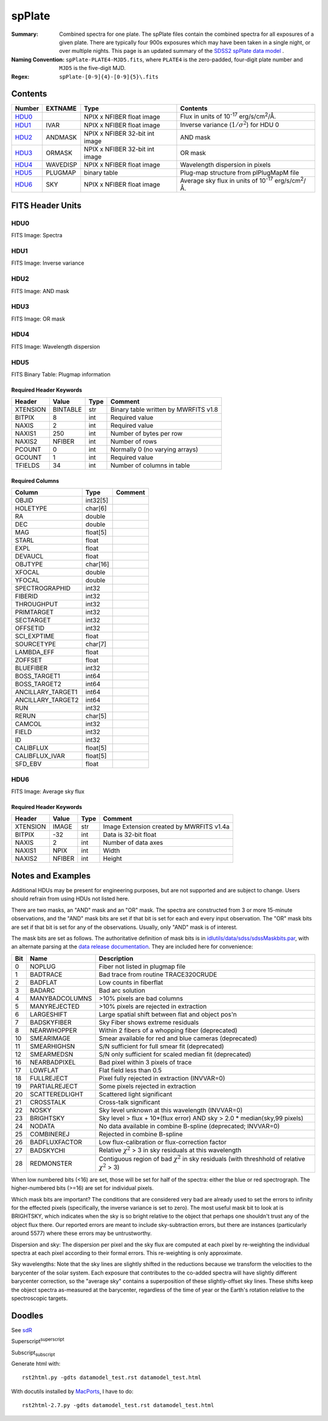 =======
spPlate
=======

:Summary: Combined spectra for one plate.
    The spPlate files contain the combined spectra for all exposures of
    a given plate.  There are typically four 900s exposures which may
    have been taken in a single night, or over multiple nights.  This page
    is an updated summary of the `SDSS2 spPlate data model`_ .
:Naming Convention: ``spPlate-PLATE4-MJD5.fits``, where ``PLATE4`` is the
    zero-padded, four-digit plate number and ``MJD5`` is the five-digit MJD.
:Regex: ``spPlate-[0-9]{4}-[0-9]{5}\.fits``

.. _`SDSS2 spPlate data model`: http://spectro.astro.princeton.edu/#dm_spplate

Contents
========

====== ======== ============================== ================================================================
Number EXTNAME  Type                           Contents
====== ======== ============================== ================================================================
HDU0_           NPIX x NFIBER float image      Flux in units of |flux|.
HDU1_  IVAR     NPIX x NFIBER float image      Inverse variance (\ :math:`1/\sigma^2`) for HDU 0
HDU2_  ANDMASK  NPIX x NFIBER 32-bit int image AND mask
HDU3_  ORMASK   NPIX x NFIBER 32-bit int image OR mask
HDU4_  WAVEDISP NPIX x NFIBER float image      Wavelength dispersion in pixels
HDU5_  PLUGMAP  binary table                   Plug-map structure from plPlugMapM file
HDU6_  SKY      NPIX x NFIBER float image      Average sky flux in units of |flux|.
====== ======== ============================== ================================================================

.. |flux| replace:: 10\ :sup:`-17` erg/s/cm\ :sup:`2`\ /Å


FITS Header Units
=================

HDU0
----

FITS Image: Spectra

HDU1
----

FITS Image: Inverse variance

HDU2
----

FITS Image: AND mask

HDU3
----

FITS Image: OR mask

HDU4
----

FITS Image: Wavelength dispersion

HDU5
----

FITS Binary Table: Plugmap information

Required Header Keywords
~~~~~~~~~~~~~~~~~~~~~~~~

======== ========= ==== ========================================
Header   Value     Type Comment
======== ========= ==== ========================================
XTENSION BINTABLE  str  Binary table written by MWRFITS v1.8
BITPIX   8         int  Required value
NAXIS    2         int  Required value
NAXIS1   250       int  Number of bytes per row
NAXIS2   NFIBER    int  Number of rows
PCOUNT   0         int  Normally 0 (no varying arrays)
GCOUNT   1         int  Required value
TFIELDS  34        int  Number of columns in table
======== ========= ==== ========================================

Required Columns
~~~~~~~~~~~~~~~~

================= ======== =======
Column            Type     Comment
================= ======== =======
OBJID             int32[5]
HOLETYPE          char[6]
RA                double
DEC               double
MAG               float[5]
STARL             float
EXPL              float
DEVAUCL           float
OBJTYPE           char[16]
XFOCAL            double
YFOCAL            double
SPECTROGRAPHID    int32
FIBERID           int32
THROUGHPUT        int32
PRIMTARGET        int32
SECTARGET         int32
OFFSETID          int32
SCI_EXPTIME       float
SOURCETYPE        char[7]
LAMBDA_EFF        float
ZOFFSET           float
BLUEFIBER         int32
BOSS_TARGET1      int64
BOSS_TARGET2      int64
ANCILLARY_TARGET1 int64
ANCILLARY_TARGET2 int64
RUN               int32
RERUN             char[5]
CAMCOL            int32
FIELD             int32
ID                int32
CALIBFLUX         float[5]
CALIBFLUX_IVAR    float[5]
SFD_EBV           float
================= ======== =======


HDU6
----

FITS Image: Average sky flux

Required Header Keywords
~~~~~~~~~~~~~~~~~~~~~~~~

======== ====== ==== ========================================
Header   Value  Type Comment
======== ====== ==== ========================================
XTENSION IMAGE  str  Image Extension created by MWRFITS v1.4a
BITPIX   -32    int  Data is 32-bit float
NAXIS    2      int  Number of data axes
NAXIS1   NPIX   int  Width
NAXIS2   NFIBER int  Height
======== ====== ==== ========================================

Notes and Examples
==================

Additional HDUs may be present for engineering purposes,
but are not supported and are subject to change.
Users should refrain from using HDUs not listed here.

There are two masks, an "AND" mask and an "OR" mask.
The spectra are constructed from 3 or more 15-minute observations,
and the "AND" mask bits are set if that bit is set for each and
every input observation. The "OR" mask bits are set if that bit
is set for any of the observations.
Usually, only "AND" mask is of interest.

The mask bits are set as follows.
The authoritative definition of mask bits is in
`idlutils/data/sdss/sdssMaskbits.par`_, with an alternate parsing at the
`data release documentation`_.  They are included here for convenience:

.. _`idlutils/data/sdss/sdssMaskbits.par`: http://www.sdss3.org/svn/repo/idlutils/trunk/data/sdss/sdssMaskbits.par
.. _`data release documentation`: http://www.sdss3.org/dr10/algorithms/bitmasks.php

=== ============== =========================================================================================
Bit Name           Description
=== ============== =========================================================================================
  0 NOPLUG         Fiber not listed in plugmap file
  1 BADTRACE       Bad trace from routine TRACE320CRUDE
  2 BADFLAT        Low counts in fiberflat
  3 BADARC         Bad arc solution
  4 MANYBADCOLUMNS >10% pixels are bad columns
  5 MANYREJECTED   >10% pixels are rejected in extraction
  6 LARGESHIFT     Large spatial shift between flat and object pos'n
  7 BADSKYFIBER    Sky Fiber shows extreme residuals
  8 NEARWHOPPER    Within 2 fibers of a whopping fiber (deprecated)
 10 SMEARIMAGE     Smear available for red and blue cameras (deprecated)
 11 SMEARHIGHSN    S/N sufficient for full smear fit (deprecated)
 12 SMEARMEDSN     S/N only sufficient for scaled median fit (deprecated)
 16 NEARBADPIXEL   Bad pixel within 3 pixels of trace
 17 LOWFLAT        Flat field less than 0.5
 18 FULLREJECT     Pixel fully rejected in extraction (INVVAR=0)
 19 PARTIALREJECT  Some pixels rejected in extraction
 20 SCATTEREDLIGHT Scattered light significant
 21 CROSSTALK      Cross-talk significant
 22 NOSKY          Sky level unknown at this wavelength (INVVAR=0)
 23 BRIGHTSKY      Sky level > flux + 10*(flux error) AND sky > 2.0 * median(sky,99 pixels)
 24 NODATA         No data available in combine B-spline (deprecated; INVVAR=0)
 25 COMBINEREJ     Rejected in combine B-spline
 26 BADFLUXFACTOR  Low flux-calibration or flux-correction factor
 27 BADSKYCHI      Relative |chi2| > 3 in sky residuals at this wavelength
 28 REDMONSTER     Contiguous region of bad |chi2| in sky residuals (with threshhold of relative |chi2| > 3)
=== ============== =========================================================================================

.. |chi2| replace:: :math:`\chi^2`

When low numbered bits (<16) are set,
those will be set for half of the spectra:
either the blue or red spectrograph.
The higher-numbered bits (>=16) are set for individual pixels.

Which mask bits are important?
The conditions that are considered very bad are already
used to set the errors to infinity for the effected pixels
(specifically, the inverse variance is set to zero).
The most useful mask bit to look at is BRIGHTSKY,
which indicates when the sky is so bright relative to the
object that perhaps one shouldn't trust any of the object flux there.
Our reported errors are meant to include sky-subtraction errors,
but there are instances (particularly around 5577) where these
errors may be untrustworthy.

Dispersion and sky: The dispersion per pixel and the sky flux
are computed at each pixel by re-weighting the individual spectra
at each pixel according to their formal errors.
This re-weighting is only approximate.

Sky wavelengths: Note that the sky lines are slightly shifted
in the reductions because we transform the velocities to the
barycenter of the solar system.
Each exposure that contributes to the co-added spectra will have
slightly different barycenter correction, so the "average sky"
contains a superposition of these slightly-offset sky lines.
These shifts keep the object spectra as-measured at the barycenter,
regardless of the time of year or the Earth's rotation relative
to the spectroscopic targets.

Doodles
=======

See sdR_

.. _sdR: ./sdR.rst


Superscript\ :sup:`superscript`

Subscript\ :sub:`subscript`

Generate html with::

    rst2html.py -gdts datamodel_test.rst datamodel_test.html

With docutils installed by MacPorts_, I have to do::

    rst2html-2.7.py -gdts datamodel_test.rst datamodel_test.html

.. _MacPorts: http://www.macports.org
